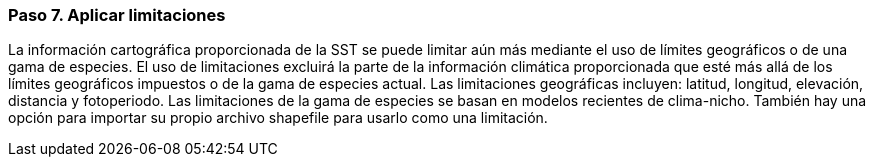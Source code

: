 === Paso 7. Aplicar limitaciones

La información cartográfica proporcionada de la SST se puede limitar aún más mediante el uso de límites geográficos o de una gama de especies. El uso de limitaciones excluirá la parte de la información climática proporcionada que esté más allá de los límites geográficos impuestos o de la gama de especies actual. Las limitaciones geográficas incluyen: latitud, longitud, elevación, distancia y fotoperiodo. Las limitaciones de la gama de especies se basan en modelos recientes de clima-nicho. También hay una opción para importar su propio archivo shapefile para usarlo como una limitación.
